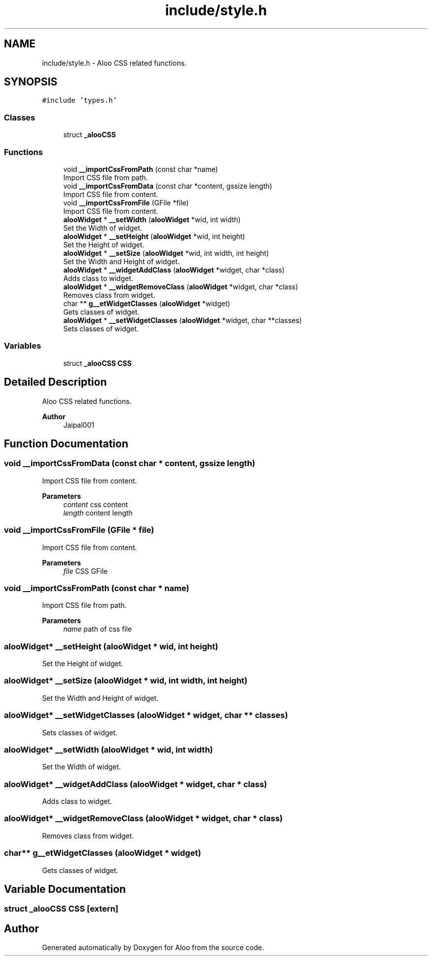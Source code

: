 .TH "include/style.h" 3 "Mon Sep 2 2024" "Version 1.0" "Aloo" \" -*- nroff -*-
.ad l
.nh
.SH NAME
include/style.h \- Aloo CSS related functions\&.  

.SH SYNOPSIS
.br
.PP
\fC#include 'types\&.h'\fP
.br

.SS "Classes"

.in +1c
.ti -1c
.RI "struct \fB_alooCSS\fP"
.br
.in -1c
.SS "Functions"

.in +1c
.ti -1c
.RI "void \fB__importCssFromPath\fP (const char *name)"
.br
.RI "Import CSS file from path\&. "
.ti -1c
.RI "void \fB__importCssFromData\fP (const char *content, gssize length)"
.br
.RI "Import CSS file from content\&. "
.ti -1c
.RI "void \fB__importCssFromFile\fP (GFile *file)"
.br
.RI "Import CSS file from content\&. "
.ti -1c
.RI "\fBalooWidget\fP * \fB__setWidth\fP (\fBalooWidget\fP *wid, int width)"
.br
.RI "Set the Width of widget\&. "
.ti -1c
.RI "\fBalooWidget\fP * \fB__setHeight\fP (\fBalooWidget\fP *wid, int height)"
.br
.RI "Set the Height of widget\&. "
.ti -1c
.RI "\fBalooWidget\fP * \fB__setSize\fP (\fBalooWidget\fP *wid, int width, int height)"
.br
.RI "Set the Width and Height of widget\&. "
.ti -1c
.RI "\fBalooWidget\fP * \fB__widgetAddClass\fP (\fBalooWidget\fP *widget, char *class)"
.br
.RI "Adds class to widget\&. "
.ti -1c
.RI "\fBalooWidget\fP * \fB__widgetRemoveClass\fP (\fBalooWidget\fP *widget, char *class)"
.br
.RI "Removes class from widget\&. "
.ti -1c
.RI "char ** \fBg__etWidgetClasses\fP (\fBalooWidget\fP *widget)"
.br
.RI "Gets classes of widget\&. "
.ti -1c
.RI "\fBalooWidget\fP * \fB__setWidgetClasses\fP (\fBalooWidget\fP *widget, char **classes)"
.br
.RI "Sets classes of widget\&. "
.in -1c
.SS "Variables"

.in +1c
.ti -1c
.RI "struct \fB_alooCSS\fP \fBCSS\fP"
.br
.in -1c
.SH "Detailed Description"
.PP 
Aloo CSS related functions\&. 


.PP
\fBAuthor\fP
.RS 4
Jaipal001 
.RE
.PP

.SH "Function Documentation"
.PP 
.SS "void __importCssFromData (const char * content, gssize length)"

.PP
Import CSS file from content\&. 
.PP
\fBParameters\fP
.RS 4
\fIcontent\fP css content 
.br
\fIlength\fP content length 
.RE
.PP

.SS "void __importCssFromFile (GFile * file)"

.PP
Import CSS file from content\&. 
.PP
\fBParameters\fP
.RS 4
\fIfile\fP CSS GFile 
.RE
.PP

.SS "void __importCssFromPath (const char * name)"

.PP
Import CSS file from path\&. 
.PP
\fBParameters\fP
.RS 4
\fIname\fP path of css file 
.RE
.PP

.SS "\fBalooWidget\fP* __setHeight (\fBalooWidget\fP * wid, int height)"

.PP
Set the Height of widget\&. 
.SS "\fBalooWidget\fP* __setSize (\fBalooWidget\fP * wid, int width, int height)"

.PP
Set the Width and Height of widget\&. 
.SS "\fBalooWidget\fP* __setWidgetClasses (\fBalooWidget\fP * widget, char ** classes)"

.PP
Sets classes of widget\&. 
.SS "\fBalooWidget\fP* __setWidth (\fBalooWidget\fP * wid, int width)"

.PP
Set the Width of widget\&. 
.SS "\fBalooWidget\fP* __widgetAddClass (\fBalooWidget\fP * widget, char * class)"

.PP
Adds class to widget\&. 
.SS "\fBalooWidget\fP* __widgetRemoveClass (\fBalooWidget\fP * widget, char * class)"

.PP
Removes class from widget\&. 
.SS "char** g__etWidgetClasses (\fBalooWidget\fP * widget)"

.PP
Gets classes of widget\&. 
.SH "Variable Documentation"
.PP 
.SS "struct \fB_alooCSS\fP CSS\fC [extern]\fP"

.SH "Author"
.PP 
Generated automatically by Doxygen for Aloo from the source code\&.
